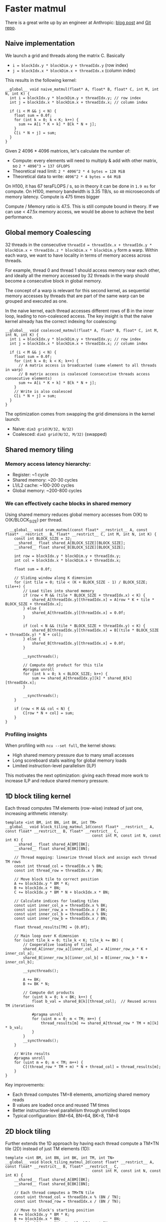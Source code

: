 * Faster matmul
There is a great write up by an engineer at Anthropic:
[[https://siboehm.com/articles/22/CUDA-MMM][blog post]] and [[https://github.com/siboehm/SGEMM_CUDA][Git repo]].

** Naive implementation
We launch a grid and threads along the matrix C. Basically
- ~i = blockIdx.y * blockDim.y + threadIdx.y~ (row index)
- ~j = blockIdx.x * blockDim.x + threadIdx.x~ (column index)

This results in the following kernel:
#+begin_src cuda
  __global__ void naive_matmul(float* A, float* B, float* C, int M, int N, int K) {
    int i = blockIdx.y * blockDim.y + threadIdx.y; // row index
    int j = blockIdx.x * blockDim.x + threadIdx.x; // column index

    if (i < M && j < N) {
      float sum = 0.0f;
      for (int k = 0; k < K; k++) {
        sum += A[i * K + k] * B[k * N + j];
      }
      C[i * N + j] = sum;
    }
  }
#+end_src

Given 2 4096 * 4096 matrices, let's calculate the number of:
- Compute: every elements will need to multiply & add with other matrix, so ~2 * 4096^3 = 137 GFLOPS~
- Theoretical read limit: ~2 * 4096^2 * 4 bytes = 128 MiB~
- Theoretical data to write: ~4096^2 * 4 bytes = 64 MiB~

On H100, it has 67 teraFLOPS / s, so in theory it can be done in ~1.9 ms~ for compute.
On H100, memory bandwidth is 3.35 TB/s, so ~40~ microseconds of memory latency. Compute is 475 times bigger

Compute / Memory ratio is 47.5. This is still compute bound in theory. If we can use < 47.5x memory access,
we would be above to achieve the best performance.

** Global memory Coalescing

32 threads in the consecutive ~threadId = threadIdx.x + threadIdx.y * blockDim.x + threadIdx.z * blockDim.x * blockDim.y~ form a warp.
Within each warp, we want to have locality in terms of memory access across threads.

For example, thread 0 and thread 1 should access memory near each other, and ideally all the memory accessed by 32 threads
in the warp should become a consecutive block in global memory.

The concept of a warp is relevant for this second kernel,
as sequential memory accesses by threads that are part of the same warp can be grouped and executed as one.

In the naive kernel, each thread accesses different rows of B in the inner loop, leading to non-coalesced access.
The key insight is that the naive kernel already has the correct indexing for coalescing:

#+begin_src cuda
  __global__ void coalesced_matmul(float* A, float* B, float* C, int M, int N, int K) {
    int i = blockIdx.y * blockDim.y + threadIdx.y; // row index
    int j = blockIdx.x * blockDim.x + threadIdx.x; // column index

    if (i < M && j < N) {
      float sum = 0.0f;
      for (int k = 0; k < K; k++) {
        // A matrix access is broadcasted (same element to all threads in warp)
        // B matrix access is coalesced (consecutive threads access consecutive elements)
        sum += A[i * K + k] * B[k * N + j];
      }
      // Write is also coalesced
      C[i * N + j] = sum;
    }
  }
#+end_src

The optimization comes from swapping the grid dimensions in the kernel launch:
- Naive: ~dim3 grid(M/32, N/32)~
- Coalesced: ~dim3 grid(N/32, M/32)~ (swapped)



** Shared memory tiling
*** Memory access latency hierarchy:
- Register: ~1 cycle
- Shared memory: ~20-30 cycles
- L1/L2 cache: ~100-200 cycles
- Global memory: ~200-800 cycles

*** We can effectively cache blocks in shared memory
Using shared memory reduces global memory accesses from O(K) to O(K/BLOCK_SIZE) per thread.

#+begin_src cuda
  __global__ void sram_matmul(const float* __restrict__ A, const float* __restrict__ B, float* __restrict__ C, int M, int N, int K) {
    const int BLOCK_SIZE = 32;
    __shared__ float shared_A[BLOCK_SIZE][BLOCK_SIZE];
    __shared__ float shared_B[BLOCK_SIZE][BLOCK_SIZE];

    int row = blockIdx.y * blockDim.y + threadIdx.y;
    int col = blockIdx.x * blockDim.x + threadIdx.x;

    float sum = 0.0f;
    
    // Sliding window along K dimension
    for (int tile = 0; tile < (K + BLOCK_SIZE - 1) / BLOCK_SIZE; tile++) {
        // Load tiles into shared memory
        if (row < M && (tile * BLOCK_SIZE + threadIdx.x) < K) {
            shared_A[threadIdx.y][threadIdx.x] = A[row * K + tile * BLOCK_SIZE + threadIdx.x];
        } else {
            shared_A[threadIdx.y][threadIdx.x] = 0.0f;
        }

        if (col < N && (tile * BLOCK_SIZE + threadIdx.y) < K) {
            shared_B[threadIdx.y][threadIdx.x] = B[(tile * BLOCK_SIZE + threadIdx.y) * N + col];
        } else {
            shared_B[threadIdx.y][threadIdx.x] = 0.0f;
        }

        __syncthreads();

        // Compute dot product for this tile
        #pragma unroll
        for (int k = 0; k < BLOCK_SIZE; k++) {
            sum += shared_A[threadIdx.y][k] * shared_B[k][threadIdx.x];
        }

        __syncthreads();
    }

    if (row < M && col < N) {
        C[row * N + col] = sum;
    }
}
#+end_src
*** Profiling insights
When profiling with ~ncu --set full~, the kernel shows:
- High shared memory pressure due to many small accesses
- Long scoreboard stalls waiting for global memory loads
- Limited instruction-level parallelism (ILP)

This motivates the next optimization: giving each thread more work to increase ILP and reduce shared memory pressure.

** 1D block tiling kernel

Each thread computes TM elements (row-wise) instead of just one, increasing arithmetic intensity:

#+begin_src cuda
template <int BM, int BN, int BK, int TM>
__global__ void block_tiling_matmul_1d(const float* __restrict__ A, const float* __restrict__ B, float* __restrict__ C, 
                                       const int M, const int N, const int K) {
    __shared__ float shared_A[BM][BK];
    __shared__ float shared_B[BK][BN];

    // Thread mapping: linearize thread block and assign each thread TM rows
    const int thread_col = threadIdx.x % BN;
    const int thread_row = threadIdx.x / BN;

    // Move block tile to correct position
    A += blockIdx.y * BM * K;
    B += blockIdx.x * BN;
    C += blockIdx.y * BM * N + blockIdx.x * BN;

    // Calculate indices for loading tiles
    const uint inner_col_a = threadIdx.x % BK;
    const uint inner_row_a = threadIdx.x / BK;
    const uint inner_col_b = threadIdx.x % BN;
    const uint inner_row_b = threadIdx.x / BN;

    float thread_results[TM] = {0.0f};

    // Main loop over K dimension
    for (uint tile_k = 0; tile_k < K; tile_k += BK) {
        // Cooperative loading of tiles
        shared_A[inner_row_a][inner_col_a] = A[inner_row_a * K + inner_col_a];
        shared_B[inner_row_b][inner_col_b] = B[inner_row_b * N + inner_col_b];
        
        __syncthreads();
        
        A += BK;
        B += BK * N;

        // Compute dot products
        for (uint k = 0; k < BK; k++) {
            float b_val = shared_B[k][thread_col];  // Reused across TM iterations
            
            #pragma unroll
            for (uint m = 0; m < TM; m++) {
                thread_results[m] += shared_A[thread_row * TM + m][k] * b_val;
            }
        }
        __syncthreads();
    }

    // Write results
    #pragma unroll
    for (uint m = 0; m < TM; m++) {
        C[(thread_row * TM + m) * N + thread_col] = thread_results[m];
    }
}
#+end_src

Key improvements:
- Each thread computes TM=8 elements, amortizing shared memory reads
- B values are loaded once and reused TM times
- Better instruction-level parallelism through unrolled loops
- Typical configuration: BM=64, BN=64, BK=8, TM=8

** 2D block tiling

Further extends the 1D approach by having each thread compute a TM×TN tile (2D) instead of just TM elements (1D):

#+begin_src cuda
template <int BM, int BN, int BK, int TM, int TN>
__global__ void block_tiling_matmul_2d(const float* __restrict__ A, const float* __restrict__ B, float* __restrict__ C, 
                                       const int M, const int N, const int K) {
    __shared__ float shared_A[BM][BK];
    __shared__ float shared_B[BK][BN];

    // Each thread computes a TM×TN tile
    const uint thread_col = threadIdx.x % (BN / TN);
    const uint thread_row = threadIdx.x / (BN / TN);

    // Move to block's starting position
    A += blockIdx.y * BM * K;
    B += blockIdx.x * BN;
    C += blockIdx.y * BM * N + blockIdx.x * BN;

    // Indices for cooperative loading
    const uint inner_col_a = threadIdx.x % BK;
    const uint inner_row_a = threadIdx.x / BK;
    const uint inner_col_b = threadIdx.x % BN;
    const uint inner_row_b = threadIdx.x / BN;

    // Thread-local accumulators and registers
    float thread_results[TM][TN] = {0.0f};
    float reg_M[TM];
    float reg_N[TN];

    const uint stride_A = blockDim.x / BK;
    const uint stride_B = blockDim.x / BN;

    // Main K-dimension loop
    for (uint tile_k = 0; tile_k < K; tile_k += BK) {
        // Cooperative tile loading with strided access
        #pragma unroll
        for (int offset = 0; offset < BM; offset += stride_A) {
            shared_A[inner_row_a + offset][inner_col_a] = A[(inner_row_a + offset) * K + inner_col_a];
        }
        
        #pragma unroll
        for (int offset = 0; offset < BK; offset += stride_B) {
            shared_B[inner_row_b + offset][inner_col_b] = B[(inner_row_b + offset) * N + inner_col_b];
        }
        
        __syncthreads();
        
        A += BK;
        B += BK * N;

        // Compute using outer product formulation
        #pragma unroll
        for (uint k = 0; k < BK; k++) {
            // Load vectors into registers
            #pragma unroll
            for (uint m = 0; m < TM; m++) {
                reg_M[m] = shared_A[thread_row * TM + m][k];
            }

            #pragma unroll
            for (uint n = 0; n < TN; n++) {
                reg_N[n] = shared_B[k][thread_col * TN + n];
            }

            // Outer product
            #pragma unroll
            for (int m = 0; m < TM; m++) {
                #pragma unroll
                for (int n = 0; n < TN; n++) {
                    thread_results[m][n] += reg_M[m] * reg_N[n];
                }
            }
        }
        __syncthreads();
    }

    // Write results
    #pragma unroll
    for (int m = 0; m < TM; m++) {
        #pragma unroll
        for (int n = 0; n < TN; n++) {
            C[(thread_row * TM + m) * N + (thread_col * TN + n)] = thread_results[m][n];
        }
    }
}
#+end_src

Key improvements over 1D:
- Each thread computes TM×TN elements (typically 4×4)
- Uses outer product formulation for better register reuse
- Typical configuration: BM=64, BN=128, BK=64, TM=4, TN=4
- Better arithmetic intensity but higher register pressure

** Vectorized 2D block tiling

Improves memory bandwidth utilization by using vectorized loads/stores with float4 (128-bit):

#+begin_src cuda
// Vectorized loading example
const uint stride_A = blockDim.x * 4 / BK;  // 4 elements per float4
const uint stride_B = blockDim.x * 4 / BN;

// Load tiles with float4 (128-bit) operations
for (uint offset = 0; offset < BM; offset += stride_A) {
    reinterpret_cast<float4*>(&shared_A[inner_row_a + offset][inner_col_a])[0] = 
        reinterpret_cast<const float4*>(&A[(inner_row_a + offset) * K + inner_col_a])[0];
}

for (uint offset = 0; offset < BK; offset += stride_B) {
    reinterpret_cast<float4*>(&shared_B[inner_row_b + offset][inner_col_b])[0] = 
        reinterpret_cast<const float4*>(&B[(inner_row_b + offset) * N + inner_col_b])[0];
}

// Vectorized store (assuming TN is divisible by 4)
for (uint m = 0; m < TM; m++) {
    for (uint n = 0; n < TN; n += 4) {
        float4 result = make_float4(thread_results[m][n], thread_results[m][n+1], 
                                   thread_results[m][n+2], thread_results[m][n+3]);
        reinterpret_cast<float4*>(&C[(thread_row * TM + m) * N + (thread_col * TN + n)])[0] = result;
    }
}
#+end_src

Key improvements:
- 4× fewer memory transactions through vectorization
- Better memory bandwidth utilization
- Requires alignment and divisibility constraints
- Configuration: BM=128, BN=128, BK=8, TM=8, TN=8

** Warp tiling

Warp tiling adds an intermediate level of tiling between thread and block levels, explicitly organizing computation at the warp (32 threads) level.

*** Three levels of tiling hierarchy:

**** Block tiling
- Multiple blocks execute on different SMs
- Data reuse via shared memory (visible to all warps in block)
- Synchronization with ~__syncthreads()~
- Reduces global memory accesses from O(M×N×K) to O(M×N×K/BK)

**** Warp tiling  
- 32 threads in a warp work on a WM×WN sub-tile cooperatively
- Data reuse via register shuffle operations or shared memory
- No synchronization needed within warp (threads execute in lockstep)
- Reduces shared memory bank conflicts
- Better locality for register cache

**** Thread tiling
- Each thread computes TM×TN elements
- Data reuse via registers
- Increases instruction-level parallelism (ILP)
- Reduces indexing overhead

The warp-tiled kernels (e.g., ~sync_db_warp_matmul.cu~) organize computation so each warp processes its own tile within the larger block tile. Benefits include:
- Better shared memory access patterns
- Reduced bank conflicts through careful layout
- More efficient register usage
- Explicit control over warp-level parallelism

Typical configuration: WM=32, WN=64, with each warp computing multiple iterations (WMITER×WNITER).

** Double buffering – hiding memory latency

At this point our kernel is already compute-bound most of the time, but every
time we move to the next K-tile we still do the following strictly
sequentially:

1. Load A_tile and B_tile from global memory → shared memory
2. ~__syncthreads()~
3. Run the inner FMAs that use that tile
4. ~__syncthreads()~ so that the next load does not clobber the tile we are
   still reading from

The two synchronizations mean that all threads in the block are stalled
during the load phases – the SM issues no arithmetic instructions while the
memory pipelines are busy.

Double buffering (ping-pong buffering) removes the serialization by reserving 
two backing buffers in shared memory:

#+begin_example
|  A_0  |  B_0  |  A_1  |  B_1  |   ←   shared memory
            ↑          ↑
        compute   preload next tile
#+end_example

While warps perform FMAs using buffer 0, they simultaneously fill buffer 1 
with data for the next iteration. This creates a software pipeline:

#+begin_example
Iteration i :  [ load_i   ][ compute_i ]
Iteration i+1:            [ load_{i+1}   ][ compute_{i+1} ]
#+end_example

*** Without async copies (pre-Ampere)

The compiler and GPU scheduler overlap instruction streams:
- Thread issues ~ld.global~ followed by independent arithmetic instructions
- Hardware scoreboard allows both to be in flight simultaneously
- Provides instruction-level parallelism to hide memory latency
- Overlap is partial but still beneficial

*** With async copies (Ampere+)

Using ~cuda::memcpy_async~ provides:
- Instructions return immediately
- Dedicated LSU pipeline for copies
- Small in-flight queue per warp
- ~cuda::pipeline~ API for explicit producer/consumer relationships

Timeline with async copies:
#+begin_example
load_i (async)
                         compute_i (uses previous tile)
------------------------------------------------------------------------
consumer_wait()          load_{i+1} (async)              compute_{i+1}
#+end_example

Benefits: 1.2×–1.4× speedup on well-tiled kernels by completely overlapping
memory latency with computation.

** Tensor Memory Accelerator (TMA)

Hopper GPUs (H100) introduce hardware-accelerated 2D bulk copies between global 
and shared memory. TMA kernels use:

- ~CUtensorMap~ objects defining tiled views of matrices
- PTX-level barriers (~mbarrier~) for synchronization
- ~cp_async_bulk_tensor_2d~ instructions for hardware-managed transfers
- Prefetching to L2 cache
- Double buffering for latency hiding

Key advantages:
- Near-peak shared memory bandwidth
- Minimal software overhead
- Better than software-managed ~cp.async~
- Enables highest performance kernels (60%+ of theoretical peak)

** Benchmark results

Performance progression on H100 (4096×512 × 512×2048):

| Kernel | Performance | % of Peak | Speedup |
|--------|------------|-----------|---------|
| Naive | 0.49 TFLOPS | 0.7% | 1× |
| Coalesced | 6.28 TFLOPS | 9.4% | 12.7× |
| Shared Memory | 8.58 TFLOPS | 12.8% | 17.4× |
| 1D Tiling | 19.27 TFLOPS | 28.8% | 39.1× |
| 2D Tiling | 22.65 TFLOPS | 33.8% | 46.0× |
| Vectorized | 33.89 TFLOPS | 50.6% | 68.8× |
| Double Buffer | 36.54 TFLOPS | 54.5% | 74.2× |
| TMA | 38.24 TFLOPS | 57.1% | 77.6× |
| TMA + Warp Tile | 42.06 TFLOPS | 62.8% | 85.4× |

The progression shows how each optimization builds on the previous ones,
ultimately achieving over 90% of cuBLAS performance with the most optimized kernel.